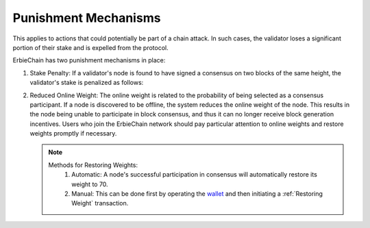 Punishment Mechanisms
==============================

This applies to actions that could potentially be part of a chain attack. In such cases, the validator loses a significant portion of their stake and is expelled from the protocol.

ErbieChain has two punishment mechanisms in place:

1. Stake Penalty: If a validator's node is found to have signed a consensus on two blocks of the same height, the validator's stake is penalized as follows:
   
   .. image:: punishment.png

2. Reduced Online Weight: The online weight is related to the probability of being selected as a consensus participant. If a node is discovered to be offline, the system reduces the online weight of the node. This results in the node being unable to participate in block consensus, and thus it can no longer receive block generation incentives. Users who join the ErbieChain network should pay particular attention to online weights and restore weights promptly if necessary.
   
   .. note::
      Methods for Restoring Weights:
        1. Automatic: A node's successful participation in consensus will automatically restore its weight to 70.
        2. Manual: This can be done first by operating the `wallet <https://www.limino.com/>`_ and then initiating a :ref:`Restoring Weight` transaction.
   .. image:: onlineweight.png

